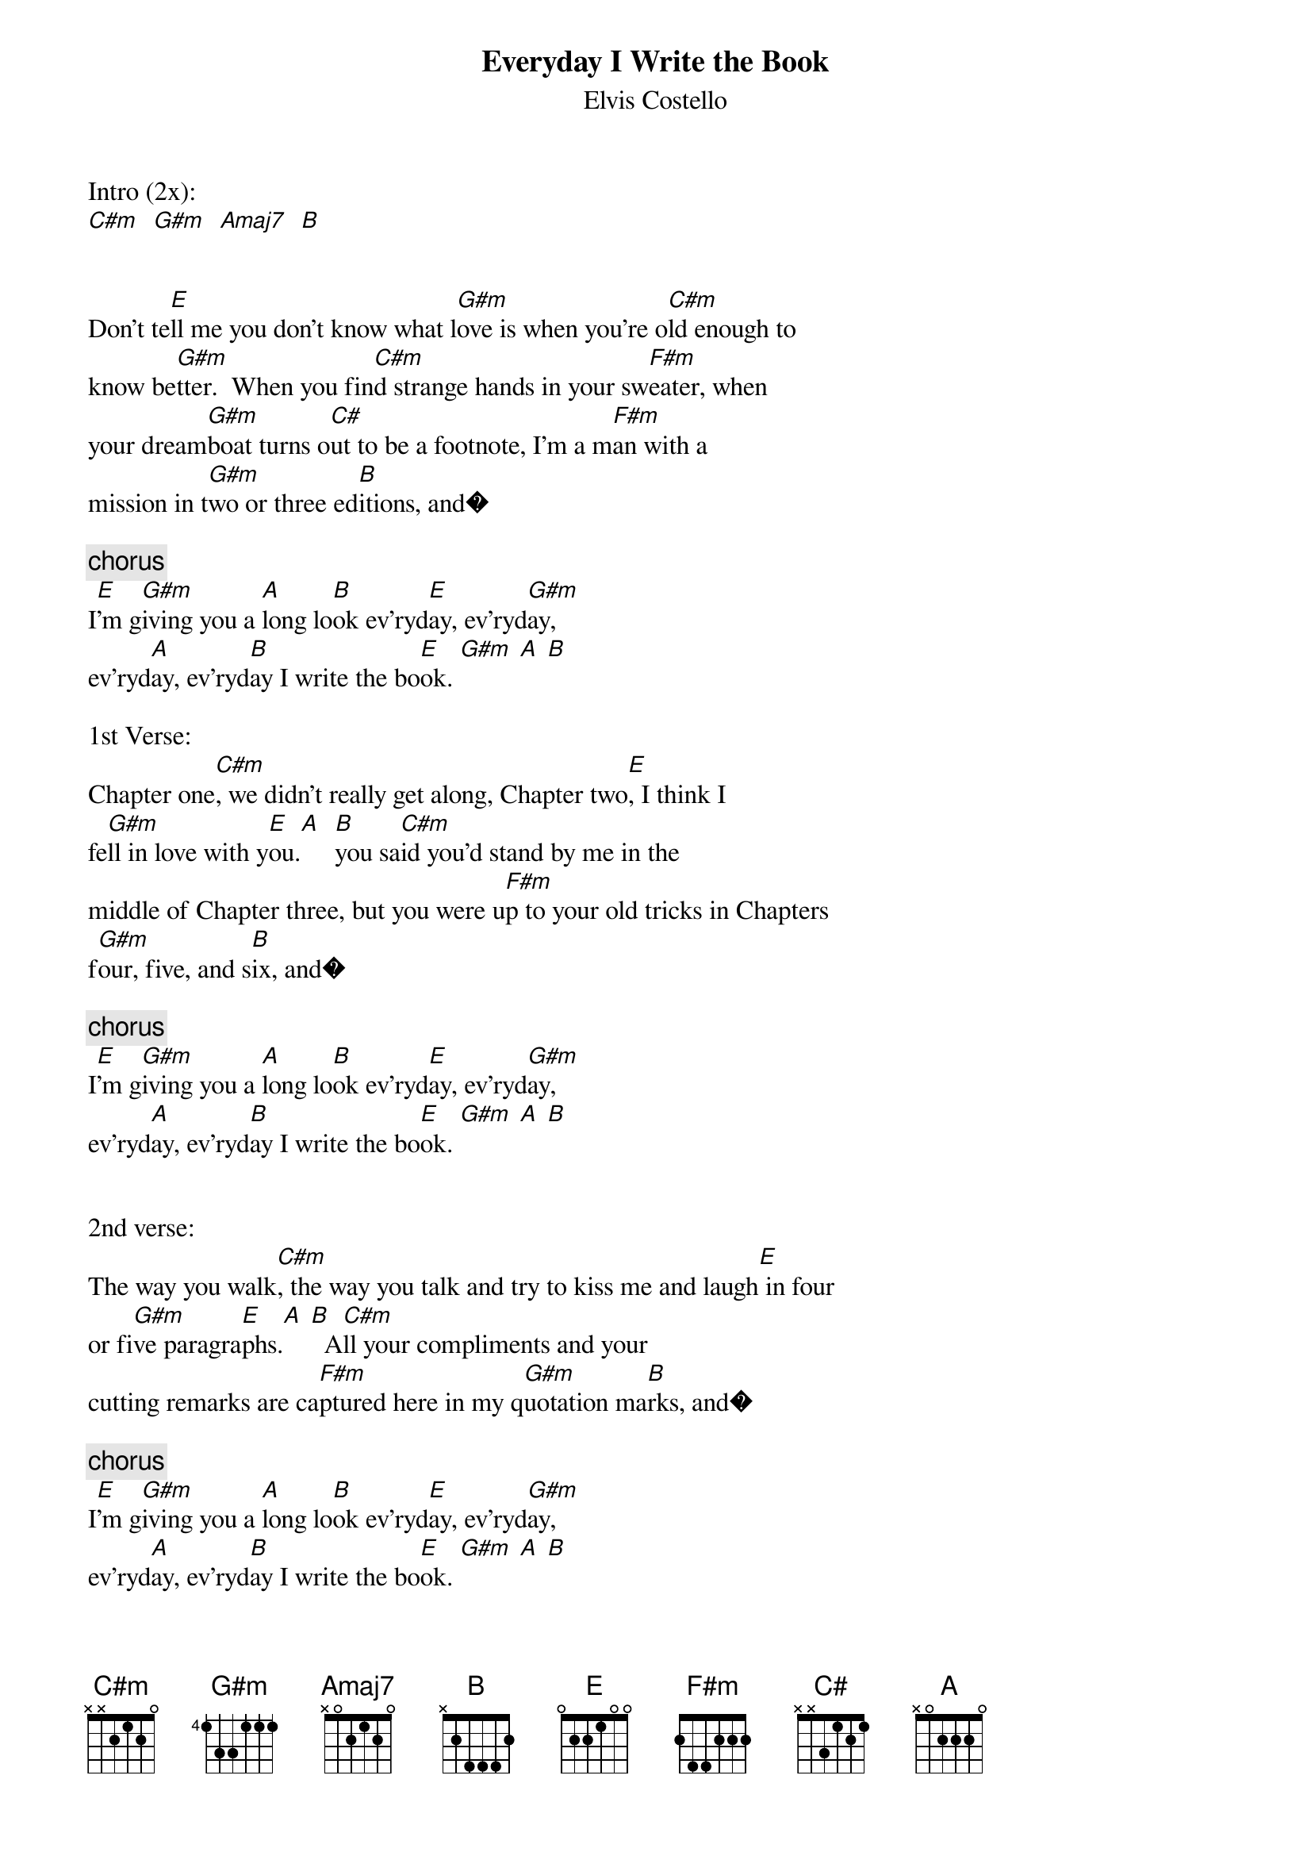 {key: E}
{t: Everyday I Write the Book}
{st: Elvis Costello}


Intro (2x):
[C#m]		[G#m]		[Amaj7]		[B]


Don't te[E]ll me you don't know what l[G#m]ove is when you're o[C#m]ld enough to
know be[G#m]tter.  When you fin[C#m]d strange hands in your sw[F#m]eater, when
your dream[G#m]boat turns o[C#]ut to be a footnote, I'm a m[F#m]an with a
mission in t[G#m]wo or three ed[B]itions, and�

{c:chorus}
I[E]'m g[G#m]iving you a [A]long lo[B]ok ev'ryd[E]ay, ev'ryd[G#m]ay,
ev'ryd[A]ay, ev'ryd[B]ay I write the bo[E]ok. [G#m]	[A]	[B]

1st Verse:
Chapter one[C#m], we didn't really get along, Chapter two[E], I think I
fe[G#m]ll in love with y[E]ou.[A]  [B]you sa[C#m]id you'd stand by me in the
middle of Chapter three, but you were u[F#m]p to your old tricks in Chapters
f[G#m]our, five, and s[B]ix, and�

{c:chorus}
I[E]'m g[G#m]iving you a [A]long lo[B]ok ev'ryd[E]ay, ev'ryd[G#m]ay,
ev'ryd[A]ay, ev'ryd[B]ay I write the bo[E]ok. [G#m]	[A]	[B]


2nd verse:
The way you walk[C#m], the way you talk and try to kiss me and laugh[E] in four
or fi[G#m]ve paragra[E]phs.[A]	[B]  A[C#m]ll your compliments and your
cutting remarks are ca[F#m]ptured here in my q[G#m]uotation ma[B]rks, and�

{c:chorus}
I[E]'m g[G#m]iving you a [A]long lo[B]ok ev'ryd[E]ay, ev'ryd[G#m]ay,
ev'ryd[A]ay, ev'ryd[B]ay I write the bo[E]ok. [G#m]	[A]	[B]


Don't te[E]ll me you don't know the dif[G#m]f'rence, betw[C#m]een a lover and a
fi[G#m]ghter.  With my p[C#m]en and my electric typewr[F#m]iter, even i[G#m]n a
perfect world where ev[C#]'ryone was equal, I'd still [F#m]own the film rights
and be wo[G#m]rking on the se[B]quel.

{coda}
I[E]'m g[G#m]iving you a [A]long lo[B]ok ev'ryd[E]ay, ev'ryd[G#m]ay,
ev'ryd[A]ay, ev'ryd[B]ay I write the bo[C#m]ok.

[G#m] 	 [A] 	 [B]  	[E] 	 [G#m]	[A]	[B]

Ev'ry[E]day, ev'ry[G#m]day, ev'ry[A]day, ev'ry[B]day I write the book.

(repeat unitl fade)
